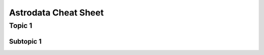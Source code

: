 .. cheatsheet

.. _cheatsheet

*********************
Astrodata Cheat Sheet
*********************

Topic 1
=======

Subtopic 1
----------
